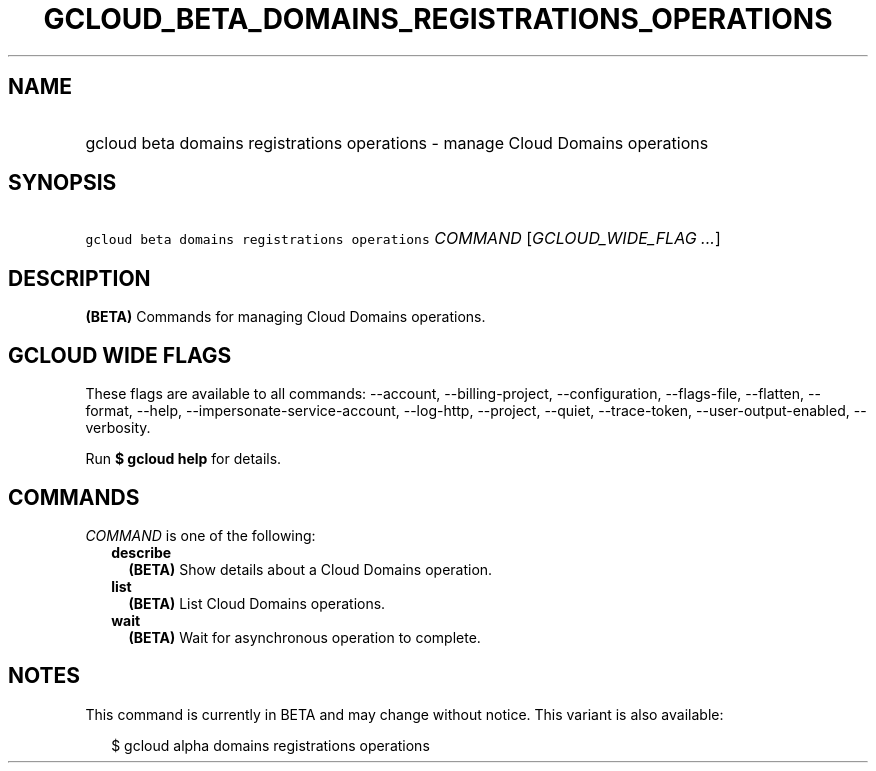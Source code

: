 
.TH "GCLOUD_BETA_DOMAINS_REGISTRATIONS_OPERATIONS" 1



.SH "NAME"
.HP
gcloud beta domains registrations operations \- manage Cloud Domains operations



.SH "SYNOPSIS"
.HP
\f5gcloud beta domains registrations operations\fR \fICOMMAND\fR [\fIGCLOUD_WIDE_FLAG\ ...\fR]



.SH "DESCRIPTION"

\fB(BETA)\fR Commands for managing Cloud Domains operations.



.SH "GCLOUD WIDE FLAGS"

These flags are available to all commands: \-\-account, \-\-billing\-project,
\-\-configuration, \-\-flags\-file, \-\-flatten, \-\-format, \-\-help,
\-\-impersonate\-service\-account, \-\-log\-http, \-\-project, \-\-quiet,
\-\-trace\-token, \-\-user\-output\-enabled, \-\-verbosity.

Run \fB$ gcloud help\fR for details.



.SH "COMMANDS"

\f5\fICOMMAND\fR\fR is one of the following:

.RS 2m
.TP 2m
\fBdescribe\fR
\fB(BETA)\fR Show details about a Cloud Domains operation.

.TP 2m
\fBlist\fR
\fB(BETA)\fR List Cloud Domains operations.

.TP 2m
\fBwait\fR
\fB(BETA)\fR Wait for asynchronous operation to complete.


.RE
.sp

.SH "NOTES"

This command is currently in BETA and may change without notice. This variant is
also available:

.RS 2m
$ gcloud alpha domains registrations operations
.RE

